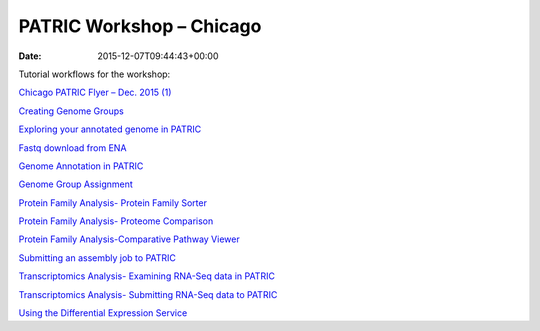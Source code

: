 =========================
PATRIC Workshop – Chicago
=========================


:date:   2015-12-07T09:44:43+00:00

Tutorial workflows for the workshop:

`Chicago PATRIC Flyer – Dec. 2015
(1) <http://enews.patricbrc.org/wp-content/uploads/2015/12/Chicago-PATRIC-Flyer-Dec.-2015-1.pdf>`__

`Creating Genome
Groups <http://enews.patricbrc.org/wp-content/uploads/2015/12/Creating-Genome-Groups.pdf>`__

`Exploring your annotated genome in
PATRIC <http://enews.patricbrc.org/wp-content/uploads/2015/12/Exploring-your-annotated-genome-in-PATRIC.pdf>`__

`Fastq download from
ENA <http://enews.patricbrc.org/wp-content/uploads/2015/12/Fastq-download-from-ENA.pdf>`__

`Genome Annotation in
PATRIC <http://enews.patricbrc.org/wp-content/uploads/2015/12/Genome-Annotation-in-PATRIC.pdf>`__

`Genome Group
Assignment <http://enews.patricbrc.org/wp-content/uploads/2015/12/Genome-Group-Assignment.pdf>`__

`Protein Family Analysis- Protein Family
Sorter <http://enews.patricbrc.org/wp-content/uploads/2015/12/Protein-Family-Analysis-Protein-Family-Sorter.pdf>`__

`Protein Family Analysis- Proteome
Comparison <http://enews.patricbrc.org/wp-content/uploads/2015/12/Protein-Family-Analysis-Proteome-Comparison.pdf>`__

`Protein Family Analysis-Comparative Pathway
Viewer <http://enews.patricbrc.org/wp-content/uploads/2015/12/Protein-Family-Analysis-Comparative-Pathway-Viewer.pdf>`__

`Submitting an assembly job to
PATRIC <http://enews.patricbrc.org/wp-content/uploads/2015/12/Submitting-an-assembly-job-to-PATRIC.pdf>`__

`Transcriptomics Analysis- Examining RNA-Seq data in
PATRIC <http://enews.patricbrc.org/wp-content/uploads/2015/12/Transcriptomics-Analysis-Examining-RNA-Seq-data-in-PATRIC.pdf>`__

`Transcriptomics Analysis- Submitting RNA-Seq data to
PATRIC <http://enews.patricbrc.org/wp-content/uploads/2015/12/Transcriptomics-Analysis-Submitting-RNA-Seq-data-to-PATRIC.pdf>`__

`Using the Differential Expression
Service <http://enews.patricbrc.org/wp-content/uploads/2015/12/Using-the-Differential-Expression-Service.pdf>`__
